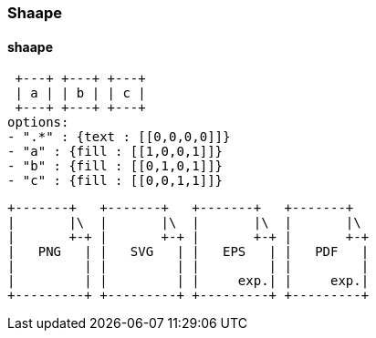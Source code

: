 === Shaape
==== shaape
[shaape]
....
 +---+ +---+ +---+
 | a | | b | | c |
 +---+ +---+ +---+
options:
- ".*" : {text : [[0,0,0,0]]}
- "a" : {fill : [[1,0,0,1]]}
- "b" : {fill : [[0,1,0,1]]}
- "c" : {fill : [[0,0,1,1]]}
....

[shaape]
....
+-------+   +-------+   +-------+   +-------+
|       |\  |       |\  |       |\  |       |\
|       +-+ |       +-+ |       +-+ |       +-+
|   PNG   | |   SVG   | |   EPS   | |   PDF   |
|         | |         | |         | |         |
|         | |         | |     exp.| |     exp.|
+---------+ +---------+ +---------+ +---------+
....
